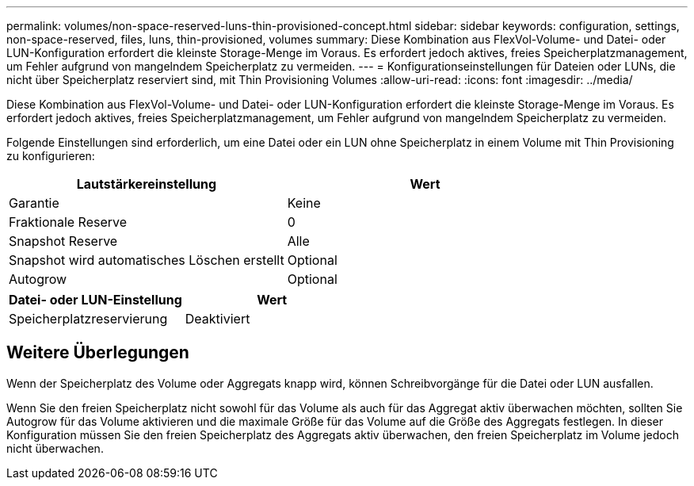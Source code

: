 ---
permalink: volumes/non-space-reserved-luns-thin-provisioned-concept.html 
sidebar: sidebar 
keywords: configuration, settings, non-space-reserved, files, luns, thin-provisioned, volumes 
summary: Diese Kombination aus FlexVol-Volume- und Datei- oder LUN-Konfiguration erfordert die kleinste Storage-Menge im Voraus. Es erfordert jedoch aktives, freies Speicherplatzmanagement, um Fehler aufgrund von mangelndem Speicherplatz zu vermeiden. 
---
= Konfigurationseinstellungen für Dateien oder LUNs, die nicht über Speicherplatz reserviert sind, mit Thin Provisioning Volumes
:allow-uri-read: 
:icons: font
:imagesdir: ../media/


[role="lead"]
Diese Kombination aus FlexVol-Volume- und Datei- oder LUN-Konfiguration erfordert die kleinste Storage-Menge im Voraus. Es erfordert jedoch aktives, freies Speicherplatzmanagement, um Fehler aufgrund von mangelndem Speicherplatz zu vermeiden.

Folgende Einstellungen sind erforderlich, um eine Datei oder ein LUN ohne Speicherplatz in einem Volume mit Thin Provisioning zu konfigurieren:

[cols="2*"]
|===
| Lautstärkereinstellung | Wert 


 a| 
Garantie
 a| 
Keine



 a| 
Fraktionale Reserve
 a| 
0



 a| 
Snapshot Reserve
 a| 
Alle



 a| 
Snapshot wird automatisches Löschen erstellt
 a| 
Optional



 a| 
Autogrow
 a| 
Optional

|===
[cols="2*"]
|===
| Datei- oder LUN-Einstellung | Wert 


 a| 
Speicherplatzreservierung
 a| 
Deaktiviert

|===


== Weitere Überlegungen

Wenn der Speicherplatz des Volume oder Aggregats knapp wird, können Schreibvorgänge für die Datei oder LUN ausfallen.

Wenn Sie den freien Speicherplatz nicht sowohl für das Volume als auch für das Aggregat aktiv überwachen möchten, sollten Sie Autogrow für das Volume aktivieren und die maximale Größe für das Volume auf die Größe des Aggregats festlegen. In dieser Konfiguration müssen Sie den freien Speicherplatz des Aggregats aktiv überwachen, den freien Speicherplatz im Volume jedoch nicht überwachen.
